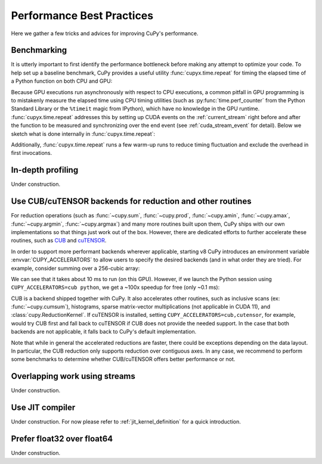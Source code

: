 Performance Best Practices
==========================

Here we gather a few tricks and advices for improving CuPy's performance.

Benchmarking
------------

It is utterly important to first identify the performance bottleneck before making any attempt to optimize
your code. To help set up a baseline benchmark, CuPy provides a useful utility :func:`cupyx.time.repeat`
for timing the elapsed time of a Python function on both CPU and GPU:

.. doctest::

    >>> from cupyx.time import repeat
    >>> 
    >>> def my_func(a):
    ...     return cp.sqrt(cp.sum(a**2, axis=-1))
    ... 
    >>> a = cp.random.random((256, 1024))
    >>> print(repeat(my_func, (a,), n_repeat=20))  # doctest: +SKIP
    my_func             :    CPU:   44.407 us   +/- 2.428 (min:   42.516 / max:   53.098) us     GPU-0:  181.565 us   +/- 1.853 (min:  180.288 / max:  188.608) us

Because GPU executions run asynchronously with respect to CPU executions, a common pitfall in GPU programming is to mistakenly
measure the elapsed time using CPU timing utilities (such as :py:func:`time.perf_counter` from the Python Standard Library
or the ``%timeit`` magic from IPython), which have no knowledge in the GPU runtime. :func:`cupyx.time.repeat` addresses
this by setting up CUDA events on the :ref:`current_stream` right before and after the function to be measured and
synchronizing over the end event (see :ref:`cuda_stream_event` for detail). Below we sketch what is done internally in :func:`cupyx.time.repeat`:

.. doctest::

    >>> import time
    >>> start_gpu = cp.cuda.Event()
    >>> end_gpu = cp.cuda.Event()
    >>>
    >>> start_gpu.record()
    >>> start_cpu = time.perf_counter()
    >>> out = my_func(a)
    >>> end_cpu = time.perf_counter()
    >>> end_gpu.record()
    >>> end_gpu.synchronize()
    >>> t_gpu = cp.cuda.get_elapsed_time(start_gpu, end_gpu)
    >>> t_cpu = end_cpu - start_cpu

Additionally, :func:`cupyx.time.repeat` runs a few warm-up runs to reduce timing fluctuation and exclude the overhead in first invocations.


In-depth profiling
------------------

Under construction.


Use CUB/cuTENSOR backends for reduction and other routines
----------------------------------------------------------

For reduction operations (such as :func:`~cupy.sum`, :func:`~cupy.prod`, :func:`~cupy.amin`, :func:`~cupy.amax`, :func:`~cupy.argmin`, :func:`~cupy.argmax`) and many more routines built upon them, CuPy ships with our own implementations so that things just work out of the box. However, there are dedicated efforts to further accelerate these routines, such as `CUB <https://github.com/NVIDIA/cub>`_ and `cuTENSOR <https://developer.nvidia.com/cutensor>`_.

In order to support more performant backends wherever applicable, starting v8 CuPy introduces an environment variable :envvar:`CUPY_ACCELERATORS` to allow users to specify the desired backends (and in what order they are tried). For example, consider summing over a 256-cubic array:

.. doctest::

    >>> from cupyx.time import repeat
    >>> a = cp.random.random((256, 256, 256), dtype=cp.float32)
    >>> print(repeat(a.sum, (), n_repeat=100))  # doctest: +SKIP
    sum                 :    CPU:   12.101 us   +/- 0.694 (min:   11.081 / max:   17.649) us     GPU-0:10174.898 us   +/-180.551 (min:10084.576 / max:10595.936) us

We can see that it takes about 10 ms to run (on this GPU). However, if we launch the Python session using ``CUPY_ACCELERATORS=cub python``, we get a ~100x speedup for free (only ~0.1 ms):

.. doctest::

    >>> print(repeat(a.sum, (), n_repeat=100))  # doctest: +SKIP
    sum                 :    CPU:   20.569 us   +/- 5.418 (min:   13.400 / max:   28.439) us     GPU-0:  114.740 us   +/- 4.130 (min:  108.832 / max:  122.752) us

CUB is a backend shipped together with CuPy.
It also accelerates other routines, such as inclusive scans (ex: :func:`~cupy.cumsum`), histograms,
sparse matrix-vector multiplications (not applicable in CUDA 11), and :class:`cupy.ReductionKernel`.
If cuTENSOR is installed, setting ``CUPY_ACCELERATORS=cub,cutensor``, for example, would try CUB first and fall back to cuTENSOR if CUB does not provide the needed support. In the case that both backends are not applicable, it falls back to CuPy's default implementation.

Note that while in general the accelerated reductions are faster, there could be exceptions
depending on the data layout. In particular, the CUB reduction only supports reduction over
contiguous axes.
In any case, we recommend to perform some benchmarks to determine whether CUB/cuTENSOR offers
better performance or not.


Overlapping work using streams
------------------------------

Under construction.


Use JIT compiler
----------------

Under construction. For now please refer to :ref:`jit_kernel_definition` for a quick introduction.


Prefer float32 over float64
---------------------------

Under construction.
